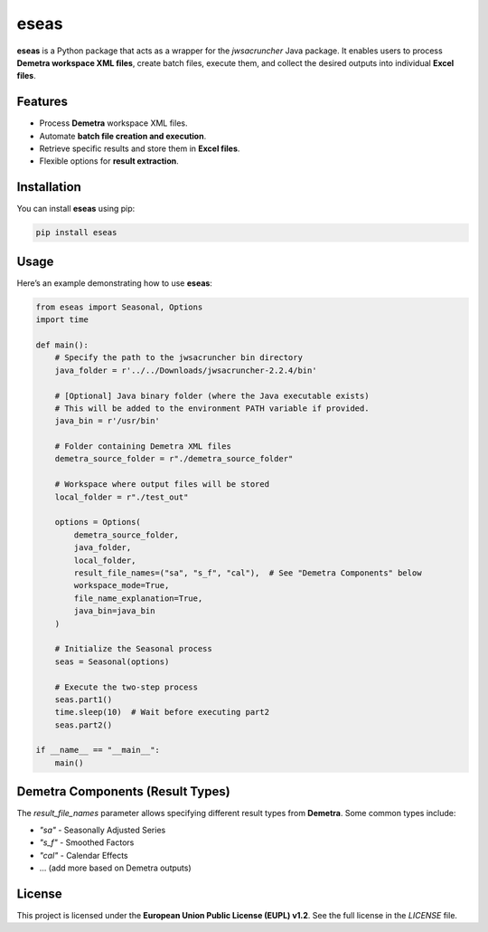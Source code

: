 eseas
===========
**eseas** is a Python package that acts as a wrapper for the `jwsacruncher` Java package.
It enables users to process **Demetra workspace XML files**, create batch files, execute them, and collect the desired outputs into individual **Excel files**.



Features
--------
- Process **Demetra** workspace XML files.
- Automate **batch file creation and execution**.
- Retrieve specific results and store them in **Excel files**.
- Flexible options for **result extraction**.

Installation
------------
You can install **eseas** using pip:

.. code-block:: bash

    pip install eseas

Usage
-----
Here’s an example demonstrating how to use **eseas**:

.. code-block:: python

    from eseas import Seasonal, Options
    import time

    def main():
        # Specify the path to the jwsacruncher bin directory
        java_folder = r'../../Downloads/jwsacruncher-2.2.4/bin' 

        # [Optional] Java binary folder (where the Java executable exists)
        # This will be added to the environment PATH variable if provided.
        java_bin = r'/usr/bin'

        # Folder containing Demetra XML files
        demetra_source_folder = r"./demetra_source_folder"

        # Workspace where output files will be stored
        local_folder = r"./test_out"

        options = Options(
            demetra_source_folder,
            java_folder,
            local_folder,
            result_file_names=("sa", "s_f", "cal"),  # See "Demetra Components" below
            workspace_mode=True,
            file_name_explanation=True,
            java_bin=java_bin
        )

        # Initialize the Seasonal process
        seas = Seasonal(options)

        # Execute the two-step process
        seas.part1()
        time.sleep(10)  # Wait before executing part2
        seas.part2()

    if __name__ == "__main__":
        main()



Demetra Components (Result Types)
---------------------------------
The `result_file_names` parameter allows specifying different result types from **Demetra**.
Some common types include:

- `"sa"` - Seasonally Adjusted Series
- `"s_f"` - Smoothed Factors
- `"cal"` - Calendar Effects
- … (add more based on Demetra outputs)

License
-------
This project is licensed under the **European Union Public License (EUPL) v1.2**.
See the full license in the `LICENSE` file.

